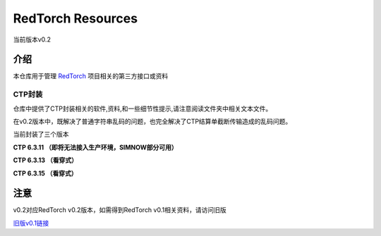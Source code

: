 ==================
RedTorch Resources
==================
当前版本v0.2


***************
介绍
***************
本仓库用于管理 `RedTorch <https://github.com/sun0x00/redtorch>`_ 项目相关的第三方接口或资料

CTP封装
===============
仓库中提供了CTP封装相关的软件,资料,和一些细节性提示,请注意阅读文件夹中相关文本文件。

在v0.2版本中，既解决了普通字符串乱码的问题，也完全解决了CTP结算单截断传输造成的乱码问题。

当前封装了三个版本

**CTP 6.3.11 （即将无法接入生产环境，SIMNOW部分可用）** 

**CTP 6.3.13 （看穿式）**

**CTP 6.3.15 （看穿式）**


***************
注意
***************
v0.2对应RedTorch v0.2版本，如需得到RedTorch v0.1相关资料，请访问旧版

`旧版v0.1链接 <https://github.com/sun0x00/redtorch-resources/tree/v0.1>`_